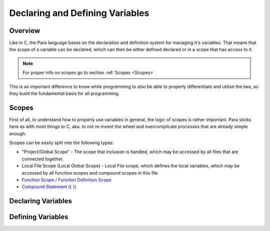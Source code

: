 ********************************
Declaring and Defining Variables
********************************

Overview
========

Like in C, the Para language bases on the declaration and definition system
for managing it's variables. That means that the scope of a variable can be
declared, which can then be either defined declared or in a scope that has
access to it.

.. note::

    For proper info on scopes go to section :ref:`Scopes <Scopes>`

This is an important difference to know while programming to also be able to
properly differentiate and utilise the two, as they build the fundamental basis
for all programming.

Scopes
======

First of all, to understand how to properly use variables in general, the logic
of scopes is rather important. Para sticks here as with most things to C, aka.
to not re-invent the wheel and overcomplicate processes that are already simple
enough.

Scopes can be easily split into the following types:

- "Project/Global Scope" - The scope that inclusion is handled, which may be
  accessed by all files that are connected together.
- Local File Scope (Local Global Scope) - Local File scope, which defines the
  local variables, which may be accessed by all function scopes and compound
  scopes in this file
- `Function Scope / Function Definition Scope <../functions/index.html>`_
- `Compound Statement ({ }) <../statements/compound_statement.html>`_

Declaring Variables
===================


Defining Variables
==================

